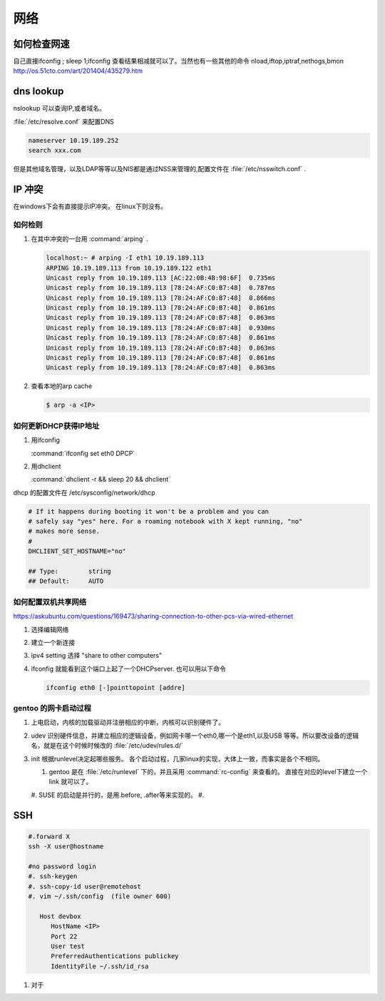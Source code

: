 ****
网络
****


如何检查网速
============

自己直接ifconfig ; sleep 1;ifconfig 查看结果相减就可以了。当然也有一些其他的命令
nload,iftop,iptraf,nethogs,bmon http://os.51cto.com/art/201404/435279.htm

dns lookup
==========

nslookup 可以查询IP,或者域名。

:file:`/etc/resolve.conf` 来配置DNS 

.. code-block:: bash
   
   nameserver 10.19.189.252
   search xxx.com

但是其他域名管理，以及LDAP等等以及NIS都是通过NSS来管理的,配置文件在 :file:`/etc/nsswitch.conf` .

IP 冲突
=======

在windows下会有直接提示IP冲突。 在linux下则没有。

如何检则
--------

#. 在其中冲突的一台用 :command:`arping` . 

   .. code-block::
      
      localhost:~ # arping -I eth1 10.19.189.113
      ARPING 10.19.189.113 from 10.19.189.122 eth1
      Unicast reply from 10.19.189.113 [AC:22:0B:4B:98:6F]  0.735ms
      Unicast reply from 10.19.189.113 [78:24:AF:C0:B7:48]  0.787ms
      Unicast reply from 10.19.189.113 [78:24:AF:C0:B7:48]  0.866ms
      Unicast reply from 10.19.189.113 [78:24:AF:C0:B7:48]  0.861ms
      Unicast reply from 10.19.189.113 [78:24:AF:C0:B7:48]  0.863ms
      Unicast reply from 10.19.189.113 [78:24:AF:C0:B7:48]  0.930ms
      Unicast reply from 10.19.189.113 [78:24:AF:C0:B7:48]  0.861ms
      Unicast reply from 10.19.189.113 [78:24:AF:C0:B7:48]  0.863ms
      Unicast reply from 10.19.189.113 [78:24:AF:C0:B7:48]  0.861ms
      Unicast reply from 10.19.189.113 [78:24:AF:C0:B7:48]  0.863ms

#. 查看本地的arp cache

   .. code-block::
      
      $ arp -a <IP>

如何更新DHCP获得IP地址
----------------------

#.  用ifconfig 
    
    :command:`ifconfig set eth0 DPCP`

#. 用dhclient

   :command:`dhclient -r && sleep 20 && dhclient`

dhcp 的配置文件在 /etc/sysconfig/network/dhcp

.. code-block:: bash

   # If it happens during booting it won't be a problem and you can
   # safely say "yes" here. For a roaming notebook with X kept running, "no"
   # makes more sense.
   #
   DHCLIENT_SET_HOSTNAME="no"
   
   ## Type:        string
   ## Default:     AUTO


如何配置双机共享网络 
--------------------

https://askubuntu.com/questions/169473/sharing-connection-to-other-pcs-via-wired-ethernet

#. 选择编辑网络 
#. 建立一个新连接
#. ipv4 setting 选择 "share to other computers"
#. ifconfig 就能看到这个端口上起了一个DHCPserver. 也可以用以下命令
   
   .. code-block:: bash
      
      ifconfig eth0 [-]pointtopoint [addre]

gentoo 的网卡启动过程
---------------------

#. 上电启动，内核的加载驱动并注册相应的中断，内核可以识别硬件了。
#. udev 识别硬件信息，并建立相应的逻辑设备，例如网卡哪一个eth0,哪一个是eth1,以及USB
   等等。所以要改设备的逻辑名，就是在这个时候时候改的 :file:`/etc/udev/rules.d/`
#. init 根据runlevel决定起哪些服务。
   各个启动过程，几家linux的实现，大体上一致，而事实是各个不相同。 
   
   #. gentoo 是在 :file:`/etc/runlevel` 下的，并且采用 :command:`rc-config` 来查看的。 
      直接在对应的level下建立一个link 就可以了。
   #. SUSE 的启动是并行的，是用.before, .after等来实现的。
   #. 

SSH
===

.. code-block:: bash

   #.forward X
   ssh -X user@hostname
   
   #no password login
   #. ssh-keygen
   #. ssh-copy-id user@remotehost
   #. vim ~/.ssh/config  (file owner 600)
      
      Host devbox
         HostName <IP>
         Port 22
         User test
         PreferredAuthentications publickey
         IdentityFile ~/.ssh/id_rsa
   
  
#. 对于
